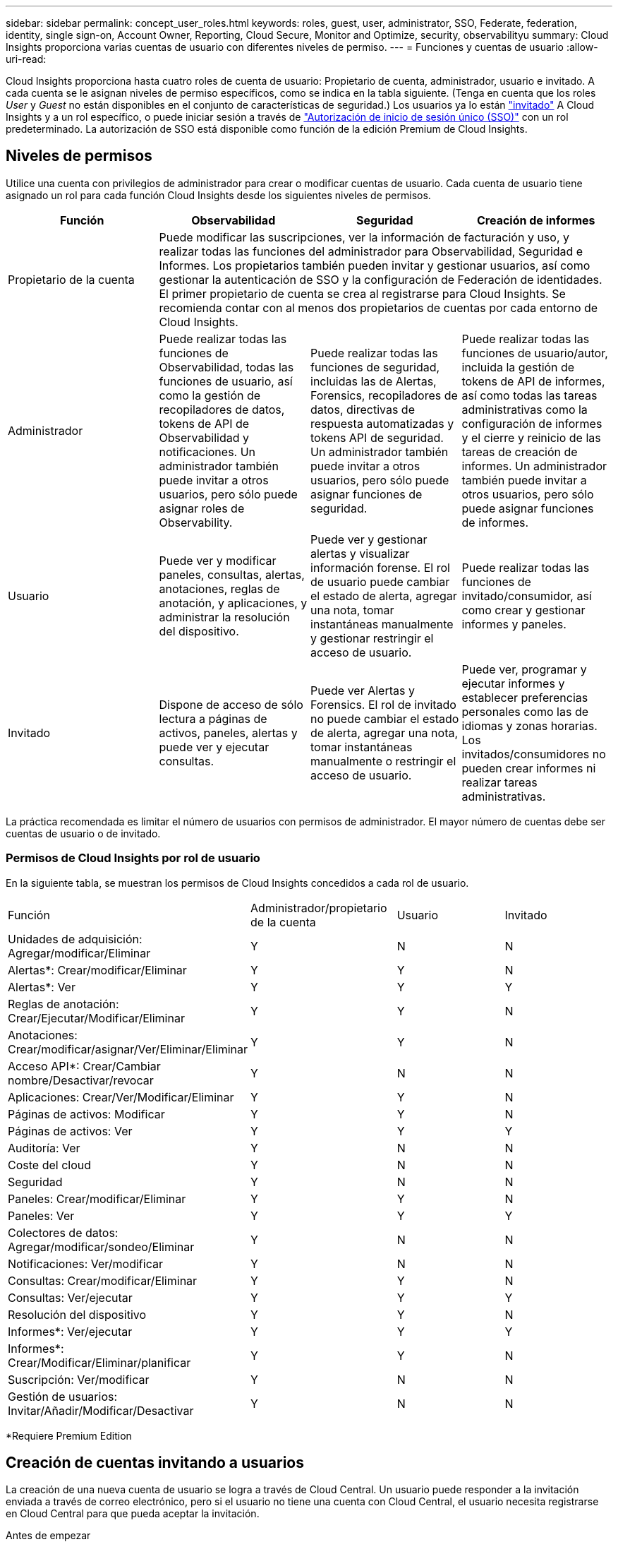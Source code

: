 ---
sidebar: sidebar 
permalink: concept_user_roles.html 
keywords: roles, guest, user, administrator, SSO, Federate, federation, identity, single sign-on, Account Owner, Reporting, Cloud Secure, Monitor and Optimize, security, observabilityu 
summary: Cloud Insights proporciona varias cuentas de usuario con diferentes niveles de permiso. 
---
= Funciones y cuentas de usuario
:allow-uri-read: 


[role="lead"]
Cloud Insights proporciona hasta cuatro roles de cuenta de usuario: Propietario de cuenta, administrador, usuario e invitado. A cada cuenta se le asignan niveles de permiso específicos, como se indica en la tabla siguiente. (Tenga en cuenta que los roles _User_ y _Guest_ no están disponibles en el conjunto de características de seguridad.) Los usuarios ya lo están link:#creating-accounts-by-inviting-users["invitado"] A Cloud Insights y a un rol específico, o puede iniciar sesión a través de link:#single-sign-on-sso-accounts["Autorización de inicio de sesión único (SSO)"] con un rol predeterminado. La autorización de SSO está disponible como función de la edición Premium de Cloud Insights.



== Niveles de permisos

Utilice una cuenta con privilegios de administrador para crear o modificar cuentas de usuario. Cada cuenta de usuario tiene asignado un rol para cada función Cloud Insights desde los siguientes niveles de permisos.

|===
| Función | Observabilidad | Seguridad | Creación de informes 


| Propietario de la cuenta 3+| Puede modificar las suscripciones, ver la información de facturación y uso, y realizar todas las funciones del administrador para Observabilidad, Seguridad e Informes. Los propietarios también pueden invitar y gestionar usuarios, así como gestionar la autenticación de SSO y la configuración de Federación de identidades. El primer propietario de cuenta se crea al registrarse para Cloud Insights. Se recomienda contar con al menos dos propietarios de cuentas por cada entorno de Cloud Insights.  


| Administrador | Puede realizar todas las funciones de Observabilidad, todas las funciones de usuario, así como la gestión de recopiladores de datos, tokens de API de Observabilidad y notificaciones. Un administrador también puede invitar a otros usuarios, pero sólo puede asignar roles de Observability. | Puede realizar todas las funciones de seguridad, incluidas las de Alertas, Forensics, recopiladores de datos, directivas de respuesta automatizadas y tokens API de seguridad. Un administrador también puede invitar a otros usuarios, pero sólo puede asignar funciones de seguridad. | Puede realizar todas las funciones de usuario/autor, incluida la gestión de tokens de API de informes, así como todas las tareas administrativas como la configuración de informes y el cierre y reinicio de las tareas de creación de informes. Un administrador también puede invitar a otros usuarios, pero sólo puede asignar funciones de informes. 


| Usuario | Puede ver y modificar paneles, consultas, alertas, anotaciones, reglas de anotación, y aplicaciones, y administrar la resolución del dispositivo. | Puede ver y gestionar alertas y visualizar información forense. El rol de usuario puede cambiar el estado de alerta, agregar una nota, tomar instantáneas manualmente y gestionar restringir el acceso de usuario. | Puede realizar todas las funciones de invitado/consumidor, así como crear y gestionar informes y paneles. 


| Invitado | Dispone de acceso de sólo lectura a páginas de activos, paneles, alertas y puede ver y ejecutar consultas. | Puede ver Alertas y Forensics. El rol de invitado no puede cambiar el estado de alerta, agregar una nota, tomar instantáneas manualmente o restringir el acceso de usuario. | Puede ver, programar y ejecutar informes y establecer preferencias personales como las de idiomas y zonas horarias. Los invitados/consumidores no pueden crear informes ni realizar tareas administrativas. 
|===
La práctica recomendada es limitar el número de usuarios con permisos de administrador. El mayor número de cuentas debe ser cuentas de usuario o de invitado.



=== Permisos de Cloud Insights por rol de usuario

En la siguiente tabla, se muestran los permisos de Cloud Insights concedidos a cada rol de usuario.

|===


| Función | Administrador/propietario de la cuenta | Usuario | Invitado 


| Unidades de adquisición: Agregar/modificar/Eliminar | Y | N | N 


| Alertas*: Crear/modificar/Eliminar | Y | Y | N 


| Alertas*: Ver | Y | Y | Y 


| Reglas de anotación: Crear/Ejecutar/Modificar/Eliminar | Y | Y | N 


| Anotaciones: Crear/modificar/asignar/Ver/Eliminar/Eliminar | Y | Y | N 


| Acceso API*: Crear/Cambiar nombre/Desactivar/revocar | Y | N | N 


| Aplicaciones: Crear/Ver/Modificar/Eliminar | Y | Y | N 


| Páginas de activos: Modificar | Y | Y | N 


| Páginas de activos: Ver | Y | Y | Y 


| Auditoría: Ver | Y | N | N 


| Coste del cloud | Y | N | N 


| Seguridad | Y | N | N 


| Paneles: Crear/modificar/Eliminar | Y | Y | N 


| Paneles: Ver | Y | Y | Y 


| Colectores de datos: Agregar/modificar/sondeo/Eliminar | Y | N | N 


| Notificaciones: Ver/modificar | Y | N | N 


| Consultas: Crear/modificar/Eliminar | Y | Y | N 


| Consultas: Ver/ejecutar | Y | Y | Y 


| Resolución del dispositivo | Y | Y | N 


| Informes*: Ver/ejecutar | Y | Y | Y 


| Informes*: Crear/Modificar/Eliminar/planificar | Y | Y | N 


| Suscripción: Ver/modificar | Y | N | N 


| Gestión de usuarios: Invitar/Añadir/Modificar/Desactivar | Y | N | N 
|===
*Requiere Premium Edition



== Creación de cuentas invitando a usuarios

La creación de una nueva cuenta de usuario se logra a través de Cloud Central. Un usuario puede responder a la invitación enviada a través de correo electrónico, pero si el usuario no tiene una cuenta con Cloud Central, el usuario necesita registrarse en Cloud Central para que pueda aceptar la invitación.

.Antes de empezar
* El nombre de usuario es la dirección de correo electrónico de la invitación.
* Comprenda los roles de usuario que va a asignar.
* Las contraseñas las define el usuario durante el proceso de registro.


.Pasos
. Inicie sesión en Cloud Insights
. En el menú, haga clic en *Administración > Administración de usuarios*
+
Aparecerá la pantalla Gestión de usuarios. La pantalla contiene una lista de todas las cuentas del sistema.

. Haga clic en *+ Usuario*
+
Aparece la pantalla *Invitar usuario*.

. Introduzca una dirección de correo electrónico o varias direcciones para las invitaciones.
+
*Nota:* cuando se introducen varias direcciones, se crean todas con la misma función. Solo puede configurar varios usuarios con el mismo rol.



. Seleccione el rol del usuario para cada función de Cloud Insights.
+

NOTE: Las funciones y funciones que puede elegir dependen de las funciones a las que tenga acceso en su función de administrador particular. Por ejemplo, si tiene el rol de administrador solo para Reporting, podrá asignar usuarios a cualquier rol en Reporting, pero no podrá asignar roles para Observability o Security.

+
image:UserRoleChoices.png["Opciones de funciones de usuario"]

. Haga clic en *Invitar*
+
La invitación se envía al usuario. Los usuarios tendrán 14 días para aceptar la invitación. Una vez que un usuario acepte la invitación, se llevará al Cloud Portal de NetApp, donde se inscribirá con la dirección de correo electrónico de la invitación. Si ya disponen de una cuenta para esa dirección de correo electrónico, tan solo tienen que iniciar sesión y acceder a su entorno Cloud Insights.





== Modificar el rol de un usuario existente

Para modificar la función de un usuario existente, incluyendo agregarlos como *propietario de cuenta secundaria*, siga estos pasos.

. Haga clic en *Admin > Administración de usuarios*. La pantalla muestra una lista de todas las cuentas del sistema.
. Haga clic en el nombre de usuario de la cuenta que desea cambiar.
. Modifique el rol del usuario en cada conjunto de funciones de Cloud Insights según sea necesario.
. Haga clic en _Save Changes_.




=== Para asignar un propietario de cuenta secundaria

Debe haber iniciado sesión como propietario de cuenta para Observability a fin de asignar el rol de propietario de cuenta a otro usuario.

. Haga clic en *Admin > Administración de usuarios*.
. Haga clic en el nombre de usuario de la cuenta que desea cambiar.
. En el cuadro de diálogo Usuario, haga clic en *asignar como propietario*.
. Guarde los cambios.


image:Assign_Account_Owner.png["cuadro de diálogo de cambio de usuario que muestra la opción del propietario de la cuenta"]

Puede tener tantos propietarios de cuentas como desee, pero la mejor práctica es limitar la función de propietario a seleccionar sólo personas.



== Eliminando usuarios

Un usuario con la función Administrador puede eliminar un usuario (por ejemplo, alguien que ya no tenga la compañía) haciendo clic en el nombre del usuario y haciendo clic en _Delete User_ en el cuadro de diálogo. El usuario se eliminará del entorno Cloud Insights.

Tenga en cuenta que cualquier consola, consulta, etc. que haya creado el usuario permanecerá disponible en el entorno de Cloud Insights incluso después de haber eliminado el usuario.



== Inicio de sesión único (SSO) y Federación de identidades



=== Habilitar la Federación de identidades para SSO en Cloud Insights

Con Federación de identidades:

* La autenticación se delega en el sistema de gestión de identidades del cliente, utilizando las credenciales del cliente del directorio corporativo y las políticas de automatización como la autenticación multifactor (MFA).
* Los usuarios inician sesión una vez en todos los NetApp Cloud Services (inicio de sesión único).


Las cuentas de usuario se gestionan en Cloud Central de NetApp para todos los servicios de cloud. De forma predeterminada, la autenticación se realiza mediante el perfil de usuario local de Cloud Central. A continuación se ofrece una descripción general simplificada de ese proceso:

image:CloudCentralAuthentication.png["Autenticación de Cloud Central"]

Sin embargo, algunos clientes desean usar su propio proveedor de identidades para autenticar a sus usuarios para Cloud Insights y sus otros servicios centrales de cloud de NetApp. Con la Federación de identidades, las cuentas de Cloud Central de NetApp se autentican mediante credenciales del directorio corporativo.

A continuación se muestra un ejemplo simplificado de ese proceso:

image:IdentityFederationDiagram-2.png["Federación de identidades ilustrada"]

En el diagrama anterior, cuando un usuario accede a Cloud Insights, ese usuario se dirige al sistema de gestión de identidades del cliente para su autenticación. Una vez autenticada la cuenta, se dirige al usuario a la URL del inquilino Cloud Insights.

Cloud Central utiliza Auth0 para implementar la Federación de identidades e integrarse con servicios como Active Directory Federation Services (ADFS) y Microsoft Azure Active Directory (AD). Para obtener más información sobre la configuración y la configuración de la Federación de identidades, consulte la documentación de Cloud Central en link:https://services.cloud.netapp.com/misc/federation-support["Federación de identidades"].

Es importante comprender que el cambio de la federación de identidades en Cloud Central no solo se aplicará a Cloud Insights, sino a todos los servicios cloud de NetApp. El cliente debe hablar sobre este cambio con el equipo de NetApp de cada producto de Cloud Central que sea propietario para asegurarse de que la configuración que utiliza funcionará con la Federación de identidades o si es necesario realizar ajustes en cualquier cuenta. El cliente tendrá que implicar también a su equipo de SSO interno en el cambio de la federación de identidades.

También es importante darse cuenta de que una vez que se habilita la federación de identidades, es probable que cualquier cambio en el proveedor de identidades de la empresa (por ejemplo, al pasar de SAML a Microsoft AD) requiera la solución de problemas/cambios/atención en Cloud Central para actualizar los perfiles de los usuarios.



=== Aprovisionamiento automático del usuario de inicio de sesión único (SSO)

Además de invitar a los usuarios, los administradores pueden activar el acceso a Cloud Insights para todos los usuarios de su dominio corporativo a *Single Sign-On (SSO), sin tener que invitarlos individualmente. Con SSO activado, cualquier usuario con la misma dirección de correo electrónico del dominio puede iniciar sesión en Cloud Insights utilizando sus credenciales corporativas.


NOTE: _El autoaprovisionamiento del usuario SSO_ está disponible en Cloud Insights Premium Edition y debe configurarse para poder activarlo en Cloud Insights. La configuración de Provising automático de usuario SSO incluye link:https://services.cloud.netapp.com/misc/federation-support["Federación de identidades"] Mediante Cloud Central de NetApp, como se describe en la sección anterior. La Federación permite a los usuarios de inicio de sesión único acceder a sus cuentas de Cloud Central de NetApp usando las credenciales de su directorio corporativo, usando estándares abiertos como Security Assertion Markup Language 2.0 (SAML) y OpenID Connect (OIDC).

Para configurar _SSO User Auto-Provisioning_, en la página *Admin > User Management*, haga clic en el botón *Request Federation*. Una vez configurado, los administradores podrán habilitar el inicio de sesión de usuario SSO. Cuando un administrador habilita _SSO User Auto-Provisioning_, eligen una función predeterminada para todos los usuarios SSO (como Invitado o Usuario). Los usuarios que inicien sesión mediante SSO tendrán el rol predeterminado.

image:Roles_federation_Banner.png["Gestión de usuarios con Federación"]

En algunas ocasiones, un administrador querrá promocionar a un único usuario del rol SSO predeterminado (por ejemplo, para hacerlos un administrador). Pueden lograrlo en la página *Admin > User Management* haciendo clic en el menú del lado derecho del usuario y seleccionando _Assign role_. Los usuarios a los que se les ha asignado una función explícita de esta manera continúan teniendo acceso a Cloud Insights incluso si _SSO User Auto-Provisioning_ se deshabilita posteriormente.

Si el usuario ya no necesita el rol elevado, puede hacer clic en el menú para _Remove User_. El usuario se eliminará de la lista. Si _SSO User Auto-Provisioning_ está activado, el usuario puede continuar con el inicio de sesión en Cloud Insights a través de SSO, con la función predeterminada.

Puede ocultar a los usuarios SSO desactivando la casilla de verificación *Mostrar usuarios SSO*.

Sin embargo, no active _SSO User Auto-Provisioning_ si alguno de estos casos es cierto:

* La organización tiene más de un inquilino Cloud Insights
* La organización no desea que ningún usuario del dominio federado tenga algún nivel de acceso automático al inquilino Cloud Insights. _En este momento, no tenemos la capacidad de usar grupos para controlar el acceso a funciones con esta opción_.


